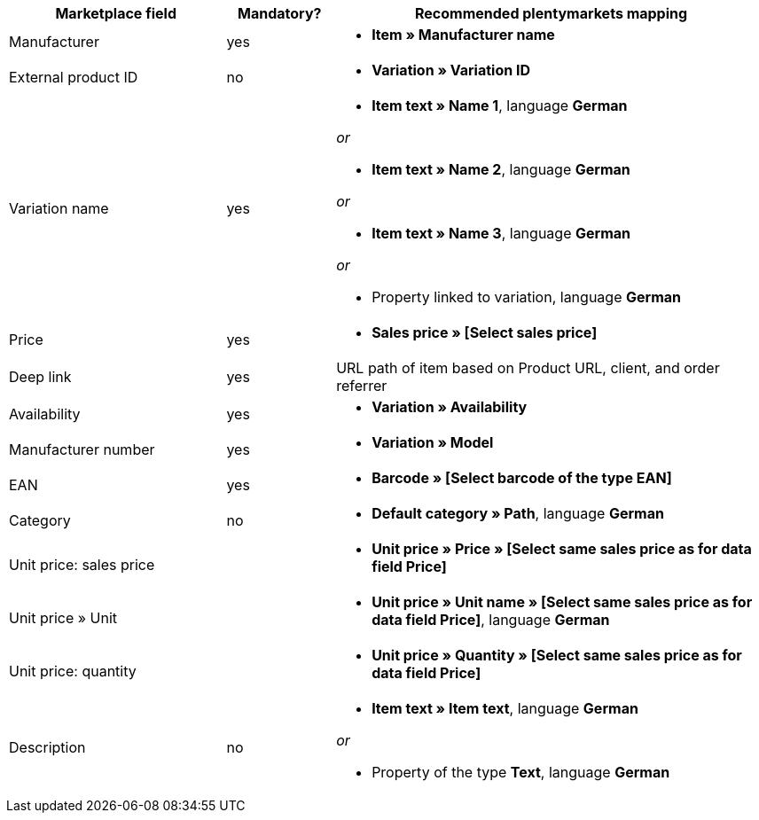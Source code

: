 [[recommended-mappings]]
[cols="2,1,4a"]
|====
|Marketplace field |Mandatory? |Recommended plentymarkets mapping

| Manufacturer
| yes
| * *Item » Manufacturer name*

| External product ID
| no
| * *Variation » Variation ID*

| Variation name
| yes
| * *Item text » Name 1*, language *German*

_or_

* *Item text » Name 2*, language *German*

_or_

* *Item text » Name 3*, language *German*

_or_

* Property linked to variation, language *German*

| Price
| yes
| * *Sales price » [Select sales price]*

| Deep link
| yes
| URL path of item based on Product URL, client, and order referrer

| Availability
| yes
| * *Variation » Availability*

| Manufacturer number
| yes
| * *Variation » Model*

| EAN
| yes
| * *Barcode » [Select barcode of the type EAN]*

| Category
| no
| *  *Default category » Path*, language *German*

| Unit price: sales price
|
| * *Unit price » Price » [Select same sales price as for data field Price]*

| Unit price » Unit
|
| * *Unit price » Unit name » [Select same sales price as for data field Price]*, language *German*

| Unit price: quantity
|
| * *Unit price » Quantity » [Select same sales price as for data field Price]*

| Description
| no
| * *Item text » Item text*, language *German*

_or_

* Property of the type *Text*, language *German*
|====
